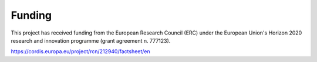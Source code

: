 .. _funding:

*******
Funding 
*******

This project has received funding from the European Research Council (ERC) under the European Union's Horizon 2020 research and innovation programme (grant agreement n. 777123).

https://cordis.europa.eu/project/rcn/212940/factsheet/en

